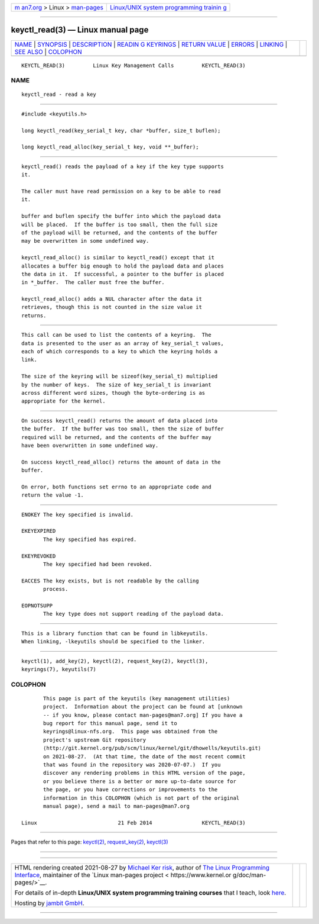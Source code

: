 .. container:: page-top

.. container:: nav-bar

   +----------------------------------+----------------------------------+
   | `m                               | `Linux/UNIX system programming   |
   | an7.org <../../../index.html>`__ | trainin                          |
   | > Linux >                        | g <http://man7.org/training/>`__ |
   | `man-pages <../index.html>`__    |                                  |
   +----------------------------------+----------------------------------+

--------------

keyctl_read(3) — Linux manual page
==================================

+-----------------------------------+-----------------------------------+
| `NAME <#NAME>`__ \|               |                                   |
| `SYNOPSIS <#SYNOPSIS>`__ \|       |                                   |
| `DESCRIPTION <#DESCRIPTION>`__ \| |                                   |
| `READIN                           |                                   |
| G KEYRINGS <#READING_KEYRINGS>`__ |                                   |
| \|                                |                                   |
| `RETURN VALUE <#RETURN_VALUE>`__  |                                   |
| \| `ERRORS <#ERRORS>`__ \|        |                                   |
| `LINKING <#LINKING>`__ \|         |                                   |
| `SEE ALSO <#SEE_ALSO>`__ \|       |                                   |
| `COLOPHON <#COLOPHON>`__          |                                   |
+-----------------------------------+-----------------------------------+
| .. container:: man-search-box     |                                   |
+-----------------------------------+-----------------------------------+

::

   KEYCTL_READ(3)         Linux Key Management Calls         KEYCTL_READ(3)

NAME
-------------------------------------------------

::

          keyctl_read - read a key


---------------------------------------------------------

::

          #include <keyutils.h>

          long keyctl_read(key_serial_t key, char *buffer, size_t buflen);

          long keyctl_read_alloc(key_serial_t key, void **_buffer);


---------------------------------------------------------------

::

          keyctl_read() reads the payload of a key if the key type supports
          it.

          The caller must have read permission on a key to be able to read
          it.

          buffer and buflen specify the buffer into which the payload data
          will be placed.  If the buffer is too small, then the full size
          of the payload will be returned, and the contents of the buffer
          may be overwritten in some undefined way.

          keyctl_read_alloc() is similar to keyctl_read() except that it
          allocates a buffer big enough to hold the payload data and places
          the data in it.  If successful, a pointer to the buffer is placed
          in *_buffer.  The caller must free the buffer.

          keyctl_read_alloc() adds a NUL character after the data it
          retrieves, though this is not counted in the size value it
          returns.


-------------------------------------------------------------------------

::

          This call can be used to list the contents of a keyring.  The
          data is presented to the user as an array of key_serial_t values,
          each of which corresponds to a key to which the keyring holds a
          link.

          The size of the keyring will be sizeof(key_serial_t) multiplied
          by the number of keys.  The size of key_serial_t is invariant
          across different word sizes, though the byte-ordering is as
          appropriate for the kernel.


-----------------------------------------------------------------

::

          On success keyctl_read() returns the amount of data placed into
          the buffer.  If the buffer was too small, then the size of buffer
          required will be returned, and the contents of the buffer may
          have been overwritten in some undefined way.

          On success keyctl_read_alloc() returns the amount of data in the
          buffer.

          On error, both functions set errno to an appropriate code and
          return the value -1.


-----------------------------------------------------

::

          ENOKEY The key specified is invalid.

          EKEYEXPIRED
                 The key specified has expired.

          EKEYREVOKED
                 The key specified had been revoked.

          EACCES The key exists, but is not readable by the calling
                 process.

          EOPNOTSUPP
                 The key type does not support reading of the payload data.


-------------------------------------------------------

::

          This is a library function that can be found in libkeyutils.
          When linking, -lkeyutils should be specified to the linker.


---------------------------------------------------------

::

          keyctl(1), add_key(2), keyctl(2), request_key(2), keyctl(3),
          keyrings(7), keyutils(7)

COLOPHON
---------------------------------------------------------

::

          This page is part of the keyutils (key management utilities)
          project.  Information about the project can be found at [unknown
          -- if you know, please contact man-pages@man7.org] If you have a
          bug report for this manual page, send it to
          keyrings@linux-nfs.org.  This page was obtained from the
          project's upstream Git repository
          ⟨http://git.kernel.org/pub/scm/linux/kernel/git/dhowells/keyutils.git⟩
          on 2021-08-27.  (At that time, the date of the most recent commit
          that was found in the repository was 2020-07-07.)  If you
          discover any rendering problems in this HTML version of the page,
          or you believe there is a better or more up-to-date source for
          the page, or you have corrections or improvements to the
          information in this COLOPHON (which is not part of the original
          manual page), send a mail to man-pages@man7.org

   Linux                          21 Feb 2014                KEYCTL_READ(3)

--------------

Pages that refer to this page: `keyctl(2) <../man2/keyctl.2.html>`__, 
`request_key(2) <../man2/request_key.2.html>`__, 
`keyctl(3) <../man3/keyctl.3.html>`__

--------------

--------------

.. container:: footer

   +-----------------------+-----------------------+-----------------------+
   | HTML rendering        |                       | |Cover of TLPI|       |
   | created 2021-08-27 by |                       |                       |
   | `Michael              |                       |                       |
   | Ker                   |                       |                       |
   | risk <https://man7.or |                       |                       |
   | g/mtk/index.html>`__, |                       |                       |
   | author of `The Linux  |                       |                       |
   | Programming           |                       |                       |
   | Interface <https:     |                       |                       |
   | //man7.org/tlpi/>`__, |                       |                       |
   | maintainer of the     |                       |                       |
   | `Linux man-pages      |                       |                       |
   | project <             |                       |                       |
   | https://www.kernel.or |                       |                       |
   | g/doc/man-pages/>`__. |                       |                       |
   |                       |                       |                       |
   | For details of        |                       |                       |
   | in-depth **Linux/UNIX |                       |                       |
   | system programming    |                       |                       |
   | training courses**    |                       |                       |
   | that I teach, look    |                       |                       |
   | `here <https://ma     |                       |                       |
   | n7.org/training/>`__. |                       |                       |
   |                       |                       |                       |
   | Hosting by `jambit    |                       |                       |
   | GmbH                  |                       |                       |
   | <https://www.jambit.c |                       |                       |
   | om/index_en.html>`__. |                       |                       |
   +-----------------------+-----------------------+-----------------------+

--------------

.. container:: statcounter

   |Web Analytics Made Easy - StatCounter|

.. |Cover of TLPI| image:: https://man7.org/tlpi/cover/TLPI-front-cover-vsmall.png
   :target: https://man7.org/tlpi/
.. |Web Analytics Made Easy - StatCounter| image:: https://c.statcounter.com/7422636/0/9b6714ff/1/
   :class: statcounter
   :target: https://statcounter.com/
